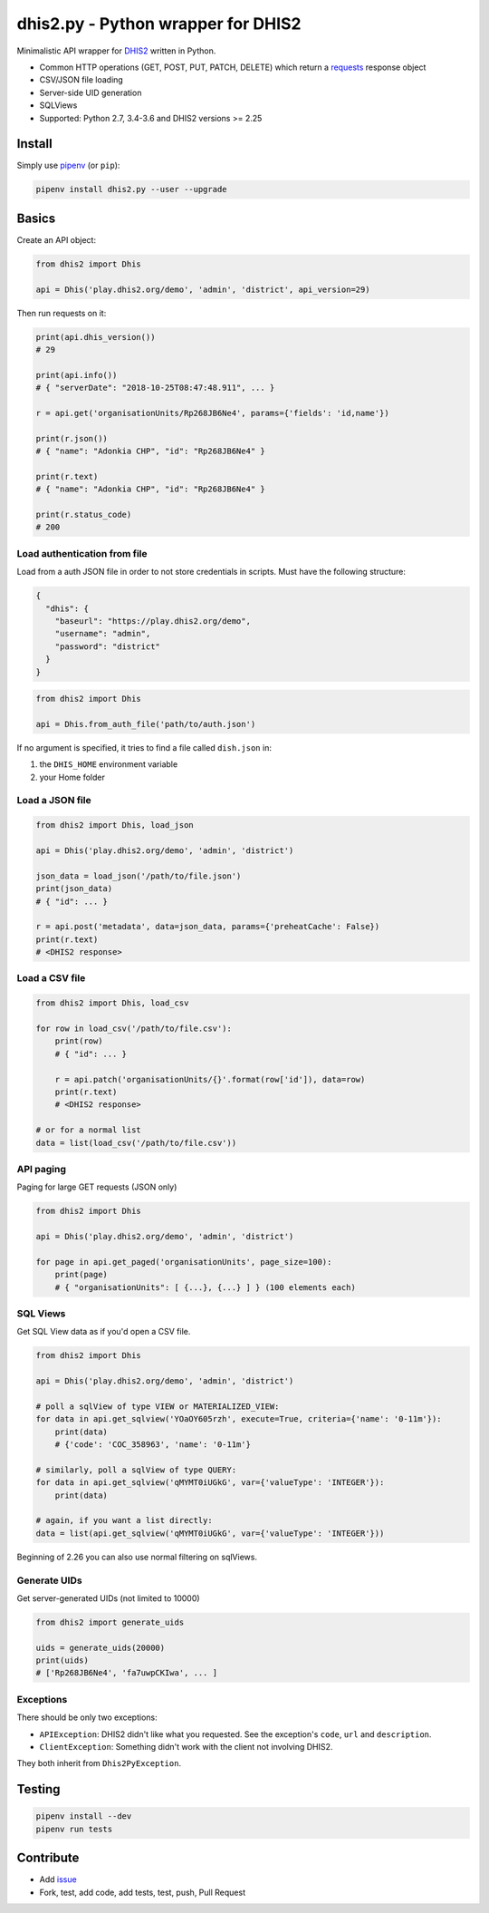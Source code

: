 dhis2.py - Python wrapper for DHIS2
====================================

|Build| |BuildWin| |Coverage| |PyPi|

Minimalistic API wrapper for `DHIS2 <https://dhis2.org>`_ written in Python.

- Common HTTP operations (GET, POST, PUT, PATCH, DELETE) which return a `requests <https://github.com/requests/requests>`_ response object
- CSV/JSON file loading
- Server-side UID generation
- SQLViews
- Supported: Python 2.7, 3.4-3.6 and DHIS2 versions >= 2.25

Install
--------

Simply use `pipenv <https://docs.pipenv.org>`_ (or ``pip``):

.. code:: bash

    pipenv install dhis2.py --user --upgrade


Basics
-------

Create an API object:

.. code:: python

    from dhis2 import Dhis

    api = Dhis('play.dhis2.org/demo', 'admin', 'district', api_version=29)

Then run requests on it:

.. code:: python

    print(api.dhis_version())
    # 29

    print(api.info())
    # { "serverDate": "2018-10-25T08:47:48.911", ... }

    r = api.get('organisationUnits/Rp268JB6Ne4', params={'fields': 'id,name'})

    print(r.json())
    # { "name": "Adonkia CHP", "id": "Rp268JB6Ne4" }

    print(r.text)
    # { "name": "Adonkia CHP", "id": "Rp268JB6Ne4" }

    print(r.status_code)
    # 200



Load authentication from file
^^^^^^^^^^^^^^^^^^^^^^^^^^^^^^

Load from a auth JSON file in order to not store credentials in scripts.
Must have the following structure:

.. code:: json

    {
      "dhis": {
        "baseurl": "https://play.dhis2.org/demo",
        "username": "admin",
        "password": "district"
      }
    }

.. code:: python

    from dhis2 import Dhis

    api = Dhis.from_auth_file('path/to/auth.json')


If no argument is specified, it tries to find a file called ``dish.json`` in:

1. the ``DHIS_HOME`` environment variable
2. your Home folder



Load a JSON file
^^^^^^^^^^^^^^^

.. code:: python

    from dhis2 import Dhis, load_json

    api = Dhis('play.dhis2.org/demo', 'admin', 'district')

    json_data = load_json('/path/to/file.json')
    print(json_data)
    # { "id": ... }

    r = api.post('metadata', data=json_data, params={'preheatCache': False})
    print(r.text)
    # <DHIS2 response>


Load a CSV file
^^^^^^^^^^^^^^

.. code:: python

    from dhis2 import Dhis, load_csv

    for row in load_csv('/path/to/file.csv'):
        print(row)
        # { "id": ... }

        r = api.patch('organisationUnits/{}'.format(row['id']), data=row)
        print(r.text)
        # <DHIS2 response>

    # or for a normal list
    data = list(load_csv('/path/to/file.csv'))


API paging
^^^^^^^^^^^

Paging for large GET requests (JSON only)

.. code:: python

    from dhis2 import Dhis

    api = Dhis('play.dhis2.org/demo', 'admin', 'district')

    for page in api.get_paged('organisationUnits', page_size=100):
        print(page)
        # { "organisationUnits": [ {...}, {...} ] } (100 elements each)


SQL Views
^^^^^^^^^^

Get SQL View data as if you'd open a CSV file.

.. code:: python

    from dhis2 import Dhis

    api = Dhis('play.dhis2.org/demo', 'admin', 'district')

    # poll a sqlView of type VIEW or MATERIALIZED_VIEW:
    for data in api.get_sqlview('YOaOY605rzh', execute=True, criteria={'name': '0-11m'}):
        print(data)
        # {'code': 'COC_358963', 'name': '0-11m'}

    # similarly, poll a sqlView of type QUERY:
    for data in api.get_sqlview('qMYMT0iUGkG', var={'valueType': 'INTEGER'}):
        print(data)

    # again, if you want a list directly:
    data = list(api.get_sqlview('qMYMT0iUGkG', var={'valueType': 'INTEGER'}))

Beginning of 2.26 you can also use normal filtering on sqlViews.


Generate UIDs
^^^^^^^^^^^^^

Get server-generated UIDs (not limited to 10000)

.. code:: python

    from dhis2 import generate_uids

    uids = generate_uids(20000)
    print(uids)
    # ['Rp268JB6Ne4', 'fa7uwpCKIwa', ... ]


Exceptions
^^^^^^^^^^^

There should be only two exceptions:

- ``APIException``: DHIS2 didn't like what you requested. See the exception's ``code``, ``url`` and ``description``.
- ``ClientException``: Something didn't work with the client not involving DHIS2.

They both inherit from ``Dhis2PyException``.

Testing
--------

.. code:: bash

    pipenv install --dev
    pipenv run tests


Contribute
-----------

- Add `issue <https://github.com/davidhuser/dhis2.py/issues/new>`_
- Fork, test, add code, add tests, test, push, Pull Request

.. |Build| image:: https://travis-ci.org/davidhuser/dhis2.py.svg?branch=master
   :target: https://travis-ci.org/davidhuser/dhis2.py

.. |BuildWin| image:: https://ci.appveyor.com/api/projects/status/9lkxdi8o8r8o5jy7?svg=true
   :target: https://ci.appveyor.com/project/d4h-va/dhis2-py

.. |Coverage| image:: https://coveralls.io/repos/github/davidhuser/dhis2.py/badge.svg?branch=master
   :target: https://coveralls.io/github/davidhuser/dhis2.py?branch=master

.. |PyPi| image:: https://img.shields.io/pypi/v/dhis2.py.svg
   :target: https://pypi.org/project/dhis2.py

